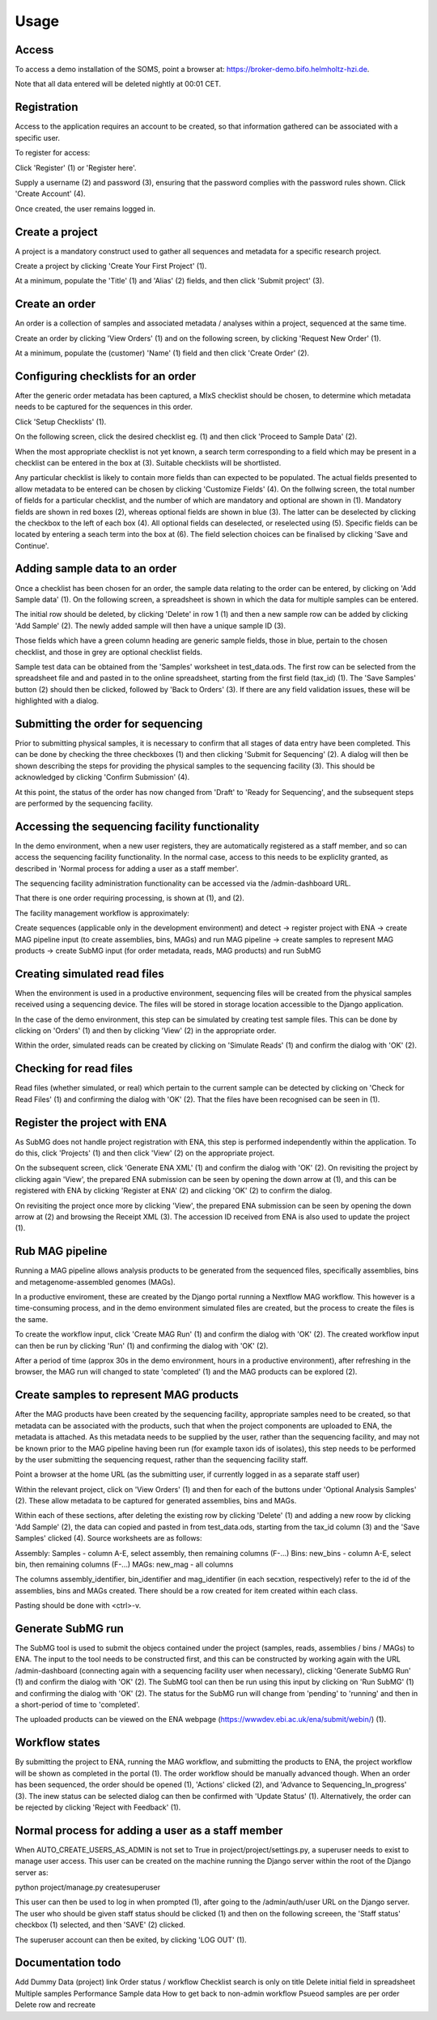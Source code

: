 Usage
=====

.. _access:

Access
------

To access a demo installation of the SOMS, point a browser at: https://broker-demo.bifo.helmholtz-hzi.de.

Note that all data entered will be deleted nightly at 00:01 CET.

.. image:: _static/front_page.png
   :alt: Front page
   :width: 400px
   :align: center

Registration
------------

Access to the application requires an account to be created, so that information gathered can be associated with a specific user.

To register for access:

Click 'Register' (1)  or 'Register here'.

Supply a username (2) and password (3), ensuring that the password complies with the password rules shown. Click 'Create Account' (4).

Once created, the user remains logged in.

.. image:: _static/registration_fixup.png
   :alt: Registration
   :width: 400px
   :align: center

Create a project
----------------

A project is a mandatory construct used to gather all sequences and metadata for a specific research project.

Create a project by clicking 'Create Your First Project' (1).

.. image:: _static/project_fixup.png
   :alt: Project
   :width: 400px
   :align: center

At a minimum, populate the 'Title' (1)  and 'Alias' (2) fields, and then click 'Submit project' (3).

.. image:: _static/project_create_fixup.png
   :alt: Project create
   :width: 400px
   :align: center

Create an order
---------------

An order is a collection of samples and associated metadata / analyses within a project, sequenced at the same time.

Create an order by clicking 'View Orders' (1) and on the following screen, by clicking 'Request New Order' (1).

.. image:: _static/order_fixup.png
   :alt: Order
   :width: 400px
   :align: center

.. image:: _static/order_request_fixup.png
   :alt: Order request
   :width: 400px
   :align: center

At a minimum, populate the (customer) 'Name' (1) field and then click 'Create Order' (2).

.. image:: _static/order_create_1_fixup.png
   :alt: Order create 1
   :width: 400px
   :align: center

.. image:: _static/order_create_2_fixup.png
   :alt: Order create 2
   :width: 400px
   :align: center


Configuring checklists for an order
-----------------------------------

After the generic order metadata has been captured, a MIxS checklist should be chosen, to determine which metadata needs to be captured for the sequences in this order.

Click 'Setup Checklists' (1).

.. image:: _static/order_summary_fixup.png
   :alt: Order summary
   :width: 400px
   :align: center

On the following screen, click the desired checklist eg. (1) and then click 'Proceed to Sample Data' (2). 

When the most appropriate checklist is not yet known, a search term corresponding to a field which may be present in a checklist can be entered in the box at (3). Suitable checklists will be shortlisted.

Any particular checklist is likely to contain more fields than can expected to be populated. The actual fields presented to allow metadata to be entered can be chosen by clicking 'Customize Fields' (4). On the follwing screen, the total number of fields for a particular checklist, and the number of which are mandatory and optional are shown in (1). Mandatory fields are shown in red boxes (2), whereas optional fields are shown in blue (3). The latter can be deselected by clicking the checkbox to the left of each box (4). All optional fields can deselected, or reselected using (5). Specific fields can be located by entering a seach term into the box at (6). The field selection choices can be finalised by clicking 'Save and Continue'.

.. image:: _static/optional_fields_fixup.png
   :alt: Optional fields
   :width: 400px
   :align: center


Adding sample data to an order
------------------------------

Once a checklist has been chosen for an order, the sample data relating to the order can be entered, by clicking on 'Add Sample data' (1). On the following screen, a spreadsheet is shown in which the data for multiple samples can be entered.

.. image:: _static/sample_add_data_button_fixup.png
   :alt: Sample add data button
   :width: 400px
   :align: center

.. image:: _static/sample_spreadsheet.png
   :alt: Sample spreadsheet
   :width: 400px
   :align: center

The initial row should be deleted, by clicking 'Delete' in row 1 (1) and then a new sample row can be added by clicking 'Add Sample' (2). The newly added sample will then have a unique sample ID (3). 

.. image:: _static/sample_spreadsheet_delete_fixup.png
   :alt: Sample spreadsheet delete fixup
   :width: 400px
   :align: center


Those fields which have a green column heading are generic sample fields, those in blue, pertain to the chosen checklist, and those in grey are optional checklist fields.

Sample test data can be obtained from the 'Samples' worksheet in test_data.ods. The first row can be selected from the spreadsheet file and and pasted in to the online spreadsheet, starting from the first field (tax_id) (1). The 'Save Samples' button (2) should then be clicked, followed by 'Back to Orders' (3). If there are any field validation issues, these will be highlighted with a dialog.

.. image:: _static/sample_spreadsheet_added_fixup.png
   :alt: Sample spreadsheet added fixup
   :width: 400px
   :align: center

Submitting the order for sequencing
-----------------------------------

Prior to submitting physical samples, it is necessary to confirm that all stages of data entry have been completed. This can be done by checking the three checkboxes (1) and then clicking 'Submit for Sequencing' (2). A dialog will then be shown describing the steps for providing the physical samples to the sequencing facility (3). This should be acknowledged by clicking 'Confirm Submission' (4).

At this point, the status of the order has now changed from 'Draft' to 'Ready for Sequencing', and the subsequent steps are performed by the sequencing facility.

Accessing the sequencing facility functionality
-----------------------------------------------

In the demo environment, when a new user registers, they are automatically registered as a staff member, and so can access the sequencing facility functionality. In the normal case, access to this needs to be expliclity granted, as described in 'Normal process for adding a user as a staff member'.

The sequencing facility administration functionality can be accessed via the /admin-dashboard URL.

That there is one order requiring processing, is shown at (1), and (2).

The facility management workflow is approximately:

Create sequences (applicable only in the development environment) and detect -> register project with ENA -> create MAG pipeline input (to create assemblies, bins, MAGs) and run MAG pipeline -> create samples to represent MAG products -> create SubMG input (for order metadata, reads, MAG products) and run SubMG

Creating simulated read files
-----------------------------

When the environment is used in a productive environment, sequencing files will be created from the physical samples received using a sequencing device. The files will be stored in storage location accessible to the Django application.

In the case of the demo environment, this step can be simulated by creating test sample files. This can be done by clicking on 'Orders' (1) and then by clicking 'View' (2) in the appropriate order.

Within the order, simulated reads can be created by clicking on 'Simulate Reads' (1) and confirm the dialog with 'OK' (2).

Checking for read files
-----------------------

Read files (whether simulated, or real) which pertain to the current sample can be detected by clicking on 'Check for Read Files' (1) and confirming the dialog with 'OK' (2). That the files have been recognised can be seen in (1).

Register the project with ENA
-----------------------------

As SubMG does not handle project registration with ENA, this step is performed independently within the application. To do this, click 'Projects' (1) and then click 'View' (2) on the appropriate project.

On the subsequent screen, click 'Generate ENA XML' (1) and confirm the dialog with 'OK' (2). On revisiting the project by clicking again 'View', the prepared ENA submission can be seen by opening the down arrow at (1), and this can be registered with ENA by clicking 'Register at ENA' (2) and clicking 'OK' (2) to confirm the dialog.

On revisiting the project once more by clicking 'View', the prepared ENA submission can be seen by opening the down arrow at (2) and browsing the Receipt XML (3). The accession ID received from ENA is also used to update the project (1).

Rub MAG pipeline
----------------

Running a MAG pipeline allows analysis products to be generated from the sequenced files, specifically assemblies, bins and metagenome-assembled genomes (MAGs).

In a productive enviroment, these are created by the Django portal running a Nextflow MAG workflow. This however is a time-consuming process, and in the demo environment simulated files are created, but the process to create the files is the same.

To create the workflow input, click 'Create MAG Run' (1) and confirm the dialog with 'OK' (2). The created workflow input can then be run by clicking 'Run' (1) and confirming the dialog with 'OK' (2).

After a period of time (approx 30s in the demo environment, hours in a productive environment), after refreshing in the browser, the MAG run will changed to state 'completed' (1) and the MAG products can be explored (2).

Create samples to represent MAG products
----------------------------------------

After the MAG products have been created by the sequencing facility, appropriate samples need to be created, so that metadata can be associated with the products, such that when the project components are uploaded to ENA, the metadata is attached. As this metadata needs to be supplied by the user, rather than the sequencing facility, and may not be known prior to the MAG pipeline having been run (for example taxon ids of isolates), this step needs to be performed by the user submitting the sequencing request, rather than the sequencing facility staff.

Point a browser at the home URL (as the submitting user, if currently logged in as a separate staff user)

Within the relevant project, click on 'View Orders' (1) and then for each of the buttons under 'Optional Analysis Samples' (2). These allow metadata to be captured for generated assemblies, bins and MAGs.

Within each of these sections, after deleting the existing row by clicking 'Delete' (1) and adding a new roow by clicking 'Add Sample' (2), the data can copied and pasted in from test_data.ods, starting from the tax_id column (3) and the 'Save Samples' clicked (4). Source worksheets are as follows:

Assembly: Samples - column A-E, select assembly, then remaining columns (F-...)
Bins: new_bins - column A-E, select bin, then remaining columns (F-...)
MAGs: new_mag - all columns

The columns assembly_identifier, bin_identifier and mag_identifier (in each secxtion, respectively) refer to the id of the assemblies, bins and MAGs created. There should be a row created for item created within each class.

Pasting should be done with <ctrl>-v.

Generate SubMG run
------------------

The SubMG tool is used to submit the objecs contained under the project (samples, reads, assemblies / bins / MAGs) to ENA. The input to the tool needs to be constructed first, and this can be constructed by working again with the URL /admin-dashboard (connecting again with a sequencing facility user when necessary),  clicking 'Generate SubMG Run' (1) and confirm the dialog with 'OK' (2). The SubMG tool can then be run using this input by clicking on 'Run SubMG' (1) and confirming the dialog with 'OK' (2). The status for the SubMG run will change from 'pending' to 'running' and then in a short-period of time to 'completed'.

The uploaded products can be viewed on the ENA webpage (https://wwwdev.ebi.ac.uk/ena/submit/webin/) (1).

Workflow states
---------------

By submitting the project to ENA, running the MAG workflow, and submitting the products to ENA, the project workflow will be shown as completed in the portal (1). The order workflow should be manually advanced though. When an order has been sequenced, the order should be opened (1), 'Actions' clicked (2), and 'Advance to Sequencing_In_progress' (3). The inew status can be selected dialog can then be confirmed with 'Update Status' (1). Alternatively, the order can be rejected by clicking 'Reject with Feedback' (1).


Normal process for adding a user as a staff member
--------------------------------------------------

When AUTO_CREATE_USERS_AS_ADMIN is not set to True in project/project/settings.py, a superuser needs to exist to manage user access. This user can be created on the machine running the Django server within the root of the Django server as:

python project/manage.py createsuperuser

This user can then be used to log in when prompted (1), after going to the /admin/auth/user URL on the Django server. The user who should be given staff status should be clicked (1) and then on the following screeen, the 'Staff status' checkbox (1) selected, and then 'SAVE' (2) clicked.

The superuser account can then be exited, by clicking 'LOG OUT' (1).

Documentation todo
------------------

Add Dummy Data (project) link
Order status / workflow
Checklist search is only on title
Delete initial field in spreadsheet
Multiple samples
Performance
Sample data
How to get back to non-admin workflow
Psueod samples are per order
Delete row and recreate

